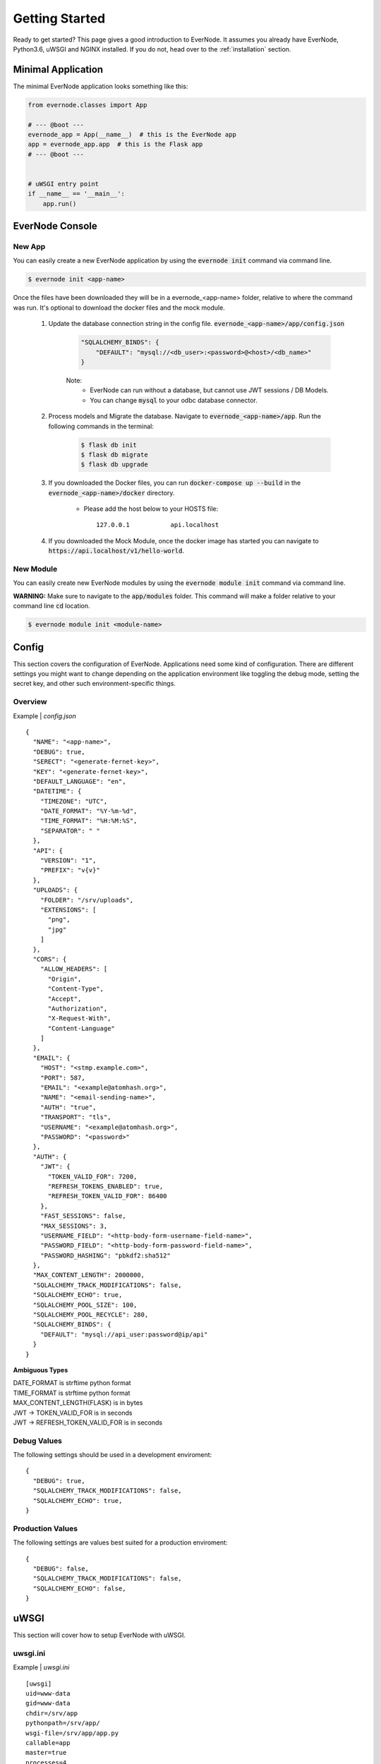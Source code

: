 .. _getting-started:

Getting Started
===============

Ready to get started? This page gives a good introduction to EverNode.  It
assumes you already have EverNode, Python3.6, uWSGI and NGINX installed. If you do not, head over to the
:ref:`installation` section.


Minimal Application
-------------------

The minimal EverNode application looks something like this:

.. code-block:: python

    from evernode.classes import App

    # --- @boot ---
    evernode_app = App(__name__)  # this is the EverNode app
    app = evernode_app.app  # this is the Flask app
    # --- @boot ---


    # uWSGI entry point
    if __name__ == '__main__':
        app.run()


EverNode Console
-------------------

New App
```````

You can easily create a new EverNode application by using the :code:`evernode init` command via command line.

.. code-block:: sh

    $ evernode init <app-name>

Once the files have been downloaded they will be in a evernode\_<app-name> folder, relative to where the command was run.
It's optional to download the docker files and the mock module.

    1. Update the database connection string in the config file. :code:`evernode_<app-name>/app/config.json`
  
        .. code-block:: text

            "SQLALCHEMY_BINDS": {
                "DEFAULT": "mysql://<db_user>:<password>@<host>/<db_name>"
            }

        Note:
            * EverNode can run without a database, but cannot use JWT sessions / DB Models.
            * You can change :code:`mysql` to your odbc database connector.

    2. Process models and Migrate the database. Navigate to :code:`evernode_<app-name>/app`. Run the following commands in the terminal:
  
        .. code-block:: sh

            $ flask db init
            $ flask db migrate
            $ flask db upgrade

    3. If you downloaded the Docker files, you can run :code:`docker-compose up --build` in the :code:`evernode_<app-name>/docker` directory.

        * Please add the host below to your HOSTS file::

            127.0.0.1           api.localhost

    4. If you downloaded the Mock Module, once the docker image has started you can navigate to :code:`https://api.localhost/v1/hello-world`.

New Module
``````````

You can easily create new EverNode modules by using the :code:`evernode module init` command via command line. 

**WARNING:** Make sure to navigate to the :code:`app/modules` folder. This command will make a folder relative to your command line :code:`cd` location.

.. code-block:: sh

    $ evernode module init <module-name>

Config
------

This section covers the configuration of EverNode. Applications need some kind of configuration.
There are different settings you might want to change depending on the application environment like toggling the debug mode,
setting the secret key, and other such environment-specific things.

Overview
`````````

Example \| *config.json*

::

    {
      "NAME": "<app-name>",
      "DEBUG": true,
      "SERECT": "<generate-fernet-key>",
      "KEY": "<generate-fernet-key>",
      "DEFAULT_LANGUAGE": "en",
      "DATETIME": {
        "TIMEZONE": "UTC",
        "DATE_FORMAT": "%Y-%m-%d",
        "TIME_FORMAT": "%H:%M:%S",
        "SEPARATOR": " "
      },
      "API": {
        "VERSION": "1",
        "PREFIX": "v{v}"
      },
      "UPLOADS": {
        "FOLDER": "/srv/uploads",
        "EXTENSIONS": [
          "png",
          "jpg"
        ]
      },
      "CORS": {
        "ALLOW_HEADERS": [
          "Origin",
          "Content-Type",
          "Accept",
          "Authorization",
          "X-Request-With",
          "Content-Language"
        ]
      },
      "EMAIL": {
        "HOST": "<stmp.example.com>",
        "PORT": 587,
        "EMAIL": "<example@atomhash.org>",
        "NAME": "<email-sending-name>",
        "AUTH": "true",
        "TRANSPORT": "tls",
        "USERNAME": "<example@atomhash.org>",
        "PASSWORD": "<password>"
      },
      "AUTH": {
        "JWT": {
          "TOKEN_VALID_FOR": 7200,
          "REFRESH_TOKENS_ENABLED": true,
          "REFRESH_TOKEN_VALID_FOR": 86400
        },
        "FAST_SESSIONS": false,
        "MAX_SESSIONS": 3,
        "USERNAME_FIELD": "<http-body-form-username-field-name>",
        "PASSWORD_FIELD": "<http-body-form-password-field-name>",
        "PASSWORD_HASHING": "pbkdf2:sha512"
      },
      "MAX_CONTENT_LENGTH": 2000000,
      "SQLALCHEMY_TRACK_MODIFICATIONS": false,
      "SQLALCHEMY_ECHO": true,
      "SQLALCHEMY_POOL_SIZE": 100,
      "SQLALCHEMY_POOL_RECYCLE": 280,
      "SQLALCHEMY_BINDS": {
        "DEFAULT": "mysql://api_user:password@ip/api"
      }
    }
    
**Ambiguous Types**

| DATE_FORMAT is strftime python format
| TIME_FORMAT is strftime python format
| MAX_CONTENT_LENGTH(FLASK) is in bytes
| JWT -> TOKEN_VALID_FOR is in seconds
| JWT -> REFRESH_TOKEN_VALID_FOR is in seconds

Debug Values
````````````

The following settings should be used in a development enviroment::

    {
      "DEBUG": true,
      "SQLALCHEMY_TRACK_MODIFICATIONS": false,
      "SQLALCHEMY_ECHO": true,
    }

Production Values
`````````````````

The following settings are values best suited for a production enviroment::

    {
      "DEBUG": false,
      "SQLALCHEMY_TRACK_MODIFICATIONS": false,
      "SQLALCHEMY_ECHO": false,
    }


uWSGI
------

This section will cover how to setup EverNode with uWSGI.

uwsgi.ini
````````````

Example \| *uwsgi.ini*

::

    [uwsgi]
    uid=www-data
    gid=www-data
    chdir=/srv/app
    pythonpath=/srv/app/
    wsgi-file=/srv/app/app.py
    callable=app
    master=true
    processes=4
    threads=2
    socket=/run/uwsgi/uwsgi.sock
    chmod-socket=664
    max-requests=5000
    py-autoreload=1
    logto = /srv/logs/%n.log
    ignore-sigpipe=true
    ignore-write-errors=true
    disable-write-exception=true

* :code:`wsgi-file=/srv/app/app.py` set the absolute path to your evernode app.py file.
* :code:`callable=app` app is the variable that Flask is running as in your uwsgi-file.
* :code:`pythonpath=/srv/app/` set this to your root application folder of the evernode_app.
* :code:`pythonpath=/srv/app/` set chdir of uwsgi to root application path

Learn more about uWSGI configuration: `<http://uwsgi-docs.readthedocs.io/en/latest/Configuration.html>`_.

NGINX
-----

This section covers a basic nginx conf to start hosting your API.

Virtual Host File
```````````````````````````````````````

Example \| /etc/nginx/conf.d/*[website-domain].conf*
::

    server {
        listen 80;
        listen 443 ssl;
        server_name [website-domain];
        ssl_certificate     ssls/[website-domain].crt;
        ssl_certificate_key ssls/[website-domain].key;
        root /srv/public;

        location / {
            include uwsgi_params;
            uwsgi_pass unix:///run/uwsgi/uwsgi.sock;
            uwsgi_read_timeout 1800;
            uwsgi_send_timeout 1800;
        }

        location ~ /\.ht {
            deny all;
        }
    }

Replace :code:`[website-domain]` with your domain name.

Learn more about NGINX configuration: `<http://nginx.org/en/docs/beginners_guide.html>`_.

Generate Self-Signed Certificate
^^^^^^^^^^^^^^^^^^^^^^^^^^^^^^^^

::

    openssl req -new -sha256 -x509 -newkey rsa:4096 \
    -nodes -keyout [website-domain].key -out [website-domain].crt -days 365

Replace :code:`[website-domain]` with your domain name.

Generate Signing Request Certificate
^^^^^^^^^^^^^^^^^^^^^^^^^^^^^^^^^^^^

::

    openssl req -new -sha256 -newkey rsa:4096 \
    -nodes -keyout [website-domain].key -out [website-domain].csr -days 365

Replace :code:`[website-domain]` with your domain name.
